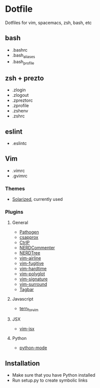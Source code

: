 * Dotfile

Dotfiles for vim, spacemacs, zsh, bash, etc

** bash

+ .bashrc
+ .bash_aliases
+ .bash_profile

** zsh + prezto

+ .zlogin
+ .zlogout
+ .zpreztorc
+ .zprofile
+ .zshenv
+ .zshrc

** eslint

+ .eslintc

** Vim

+ .vimrc
+ .gvimrc

*** Themes
+ [[https://github.com/altercation/vim-colors-solarized][Solarized]], currently used

*** Plugins

**** General
+ [[https://github.com/tpope/vim-pathogen][Pathogen]]
+ [[https://github.com/godlygeek/csapprox][csapprox]]
+ [[https://kien.github.io/ctrlp.vim][CtrlP]]
+ [[https://github.com/scrooloose/nerdcommenter][NERDCommenter]]
+ [[https://github.com/scrooloose/nerdtree][NERDTree]]
+ [[https://github.com/bling/vim-airline][vim-airline]]
+ [[https://github.com/tpope/vim-fugitive][vim-fugitive]]
+ [[https://github.com/takac/vim-hardtime][vim-hardtime]]
+ [[https://github.com/sheerun/vim-polyglot][vim-polyglot]]
+ [[https://github.com/kshenoy/vim-signature][vim-signature]]
+ [[https://github.com/tpope/vim-surround][vim-surround]]
+ [[https://github.com/majutsushi/tagbar][Tagbar]]

**** Javascript
+ [[https://github.com/marijnh/tern_for_vim][tern_for_vim]]

**** JSX
+ [[https://github.com/mxw/vim-jsx][vim-jsx]]

**** Python
+ [[https://github.com/klen/python-mode][python-mode]]

** Installation

- Make sure that you have Python installed
- Run setup.py to create symbolic links
